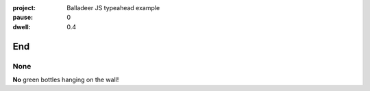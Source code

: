:project:   Balladeer JS typeahead example
:pause:     0
:dwell:     0.4

.. entity:: DRAMA
    :types: balladeer.Drama

End
===

None
----

.. condition:: DRAMA.count 0

**No** green bottles hanging on the wall!

